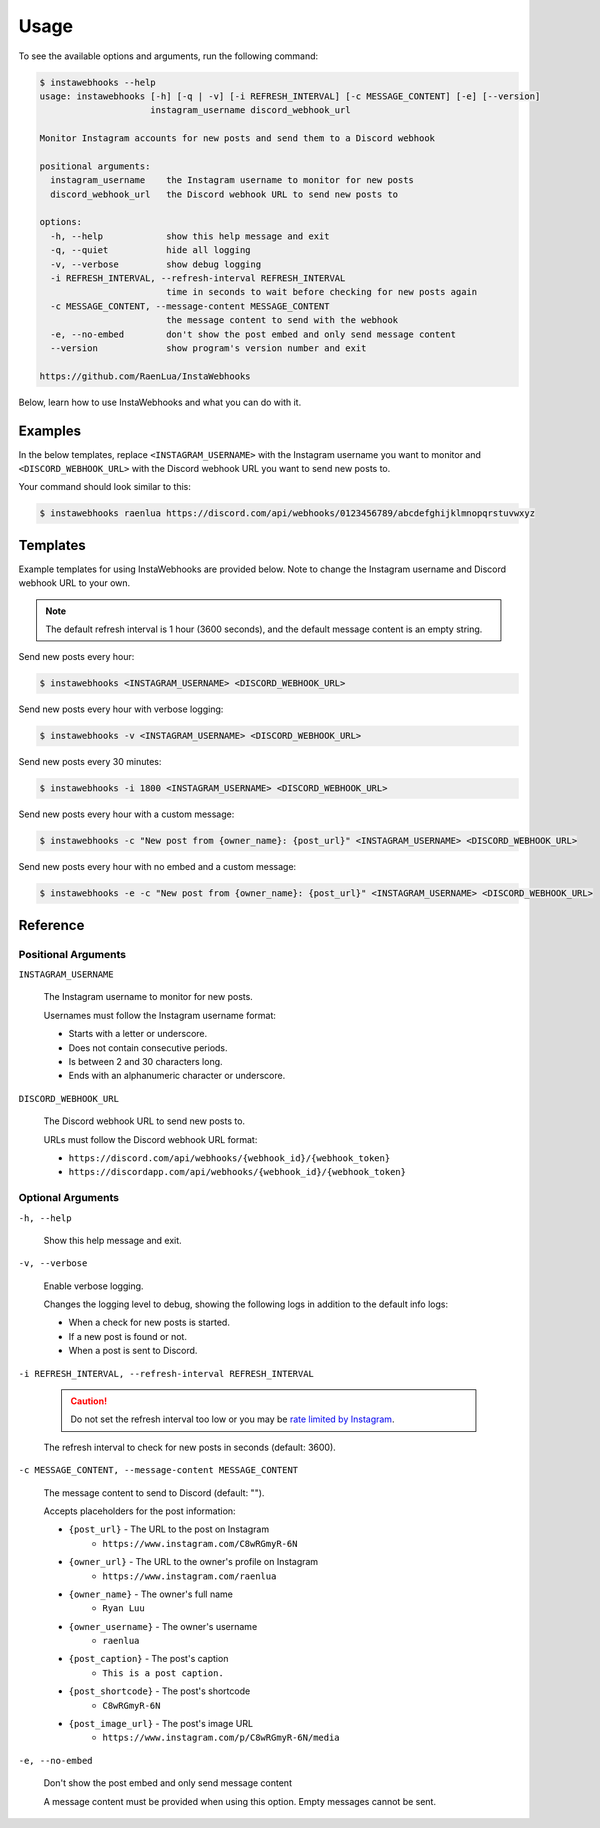 Usage
=====

To see the available options and arguments, run the following command:

.. code:: console

    $ instawebhooks --help
    usage: instawebhooks [-h] [-q | -v] [-i REFRESH_INTERVAL] [-c MESSAGE_CONTENT] [-e] [--version]
                         instagram_username discord_webhook_url

    Monitor Instagram accounts for new posts and send them to a Discord webhook

    positional arguments:
      instagram_username    the Instagram username to monitor for new posts
      discord_webhook_url   the Discord webhook URL to send new posts to

    options:
      -h, --help            show this help message and exit
      -q, --quiet           hide all logging
      -v, --verbose         show debug logging
      -i REFRESH_INTERVAL, --refresh-interval REFRESH_INTERVAL
                            time in seconds to wait before checking for new posts again
      -c MESSAGE_CONTENT, --message-content MESSAGE_CONTENT
                            the message content to send with the webhook
      -e, --no-embed        don't show the post embed and only send message content
      --version             show program's version number and exit

    https://github.com/RaenLua/InstaWebhooks

Below, learn how to use InstaWebhooks and what you can do with it.

Examples
--------

In the below templates, replace ``<INSTAGRAM_USERNAME>`` with the Instagram username you want to monitor and ``<DISCORD_WEBHOOK_URL>`` with the Discord webhook URL you want to send new posts to.

Your command should look similar to this:

.. code:: console

    $ instawebhooks raenlua https://discord.com/api/webhooks/0123456789/abcdefghijklmnopqrstuvwxyz

Templates
---------

Example templates for using InstaWebhooks are provided below. Note to change the Instagram username and Discord webhook URL to your own.

.. note::

    The default refresh interval is 1 hour (3600 seconds), and the default message content is an empty string.

Send new posts every hour:

.. code:: console

    $ instawebhooks <INSTAGRAM_USERNAME> <DISCORD_WEBHOOK_URL>

Send new posts every hour with verbose logging:

.. code:: console

    $ instawebhooks -v <INSTAGRAM_USERNAME> <DISCORD_WEBHOOK_URL>

Send new posts every 30 minutes:

.. code:: console

    $ instawebhooks -i 1800 <INSTAGRAM_USERNAME> <DISCORD_WEBHOOK_URL>

Send new posts every hour with a custom message:

.. code:: console

    $ instawebhooks -c "New post from {owner_name}: {post_url}" <INSTAGRAM_USERNAME> <DISCORD_WEBHOOK_URL>

Send new posts every hour with no embed and a custom message:

.. code:: console

    $ instawebhooks -e -c "New post from {owner_name}: {post_url}" <INSTAGRAM_USERNAME> <DISCORD_WEBHOOK_URL>

Reference
---------

Positional Arguments
~~~~~~~~~~~~~~~~~~~~

``INSTAGRAM_USERNAME``

    The Instagram username to monitor for new posts.

    Usernames must follow the Instagram username format:

    * Starts with a letter or underscore.
    * Does not contain consecutive periods.
    * Is between 2 and 30 characters long.
    * Ends with an alphanumeric character or underscore.

``DISCORD_WEBHOOK_URL``

    The Discord webhook URL to send new posts to.

    URLs must follow the Discord webhook URL format:

    * ``https://discord.com/api/webhooks/{webhook_id}/{webhook_token}``
    * ``https://discordapp.com/api/webhooks/{webhook_id}/{webhook_token}``

Optional Arguments
~~~~~~~~~~~~~~~~~~

``-h, --help``

    Show this help message and exit.

``-v, --verbose``

    Enable verbose logging.

    Changes the logging level to debug, showing the following logs in addition to the default info logs:

    * When a check for new posts is started.
    * If a new post is found or not.
    * When a post is sent to Discord.

``-i REFRESH_INTERVAL, --refresh-interval REFRESH_INTERVAL``

    .. caution::

        Do not set the refresh interval too low or you may be `rate limited by Instagram <https://instaloader.github.io/troubleshooting.html#too-many-requests>`_.

    The refresh interval to check for new posts in seconds (default: 3600).

``-c MESSAGE_CONTENT, --message-content MESSAGE_CONTENT``

    The message content to send to Discord (default: "").

    Accepts placeholders for the post information:

    * ``{post_url}`` - The URL to the post on Instagram
        * ``https://www.instagram.com/C8wRGmyR-6N``
    * ``{owner_url}`` - The URL to the owner's profile on Instagram
        * ``https://www.instagram.com/raenlua``
    * ``{owner_name}`` - The owner's full name
        * ``Ryan Luu``
    * ``{owner_username}`` - The owner's username
        * ``raenlua``
    * ``{post_caption}`` - The post's caption
        * ``This is a post caption.``
    * ``{post_shortcode}`` - The post's shortcode
        * ``C8wRGmyR-6N``
    * ``{post_image_url}`` - The post's image URL
        * ``https://www.instagram.com/p/C8wRGmyR-6N/media``

``-e, --no-embed``

    Don't show the post embed and only send message content

    A message content must be provided when using this option. Empty messages cannot be sent.